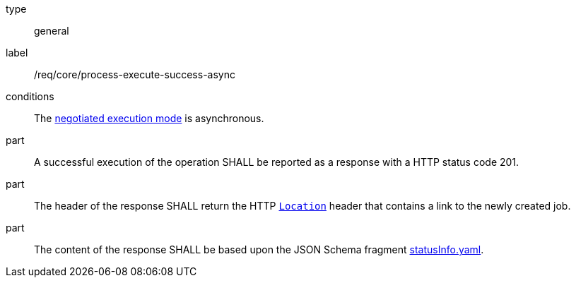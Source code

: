 [[req_core_process-execute-success-async]]
[requirement]
====
[%metadata]
type:: general
label:: /req/core/process-execute-success-async

conditions:: The <<sc_execution_mode,negotiated execution mode>> is asynchronous.

part:: A successful execution of the operation SHALL be reported as a response with a HTTP status code 201.

part:: The header of the response SHALL return the HTTP https://datatracker.ietf.org/doc/html/rfc7231#page-68[`Location`] header that contains a link to the newly created job.

part:: The content of the response SHALL be based upon the JSON Schema fragment https://raw.githubusercontent.com/opengeospatial/ogcapi-processes/master/core/openapi/schemas/statusInfo.yaml[statusInfo.yaml].
====

